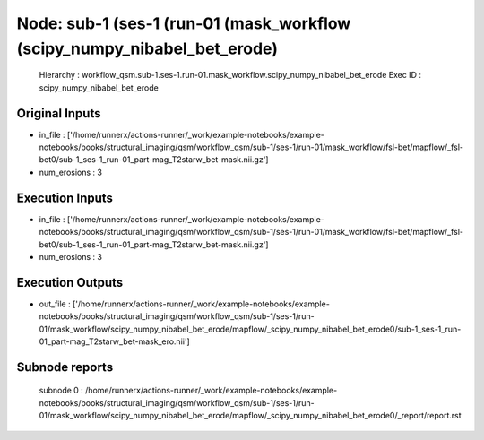 Node: sub-1 (ses-1 (run-01 (mask_workflow (scipy_numpy_nibabel_bet_erode)
=========================================================================


 Hierarchy : workflow_qsm.sub-1.ses-1.run-01.mask_workflow.scipy_numpy_nibabel_bet_erode
 Exec ID : scipy_numpy_nibabel_bet_erode


Original Inputs
---------------


* in_file : ['/home/runnerx/actions-runner/_work/example-notebooks/example-notebooks/books/structural_imaging/qsm/workflow_qsm/sub-1/ses-1/run-01/mask_workflow/fsl-bet/mapflow/_fsl-bet0/sub-1_ses-1_run-01_part-mag_T2starw_bet-mask.nii.gz']
* num_erosions : 3


Execution Inputs
----------------


* in_file : ['/home/runnerx/actions-runner/_work/example-notebooks/example-notebooks/books/structural_imaging/qsm/workflow_qsm/sub-1/ses-1/run-01/mask_workflow/fsl-bet/mapflow/_fsl-bet0/sub-1_ses-1_run-01_part-mag_T2starw_bet-mask.nii.gz']
* num_erosions : 3


Execution Outputs
-----------------


* out_file : ['/home/runnerx/actions-runner/_work/example-notebooks/example-notebooks/books/structural_imaging/qsm/workflow_qsm/sub-1/ses-1/run-01/mask_workflow/scipy_numpy_nibabel_bet_erode/mapflow/_scipy_numpy_nibabel_bet_erode0/sub-1_ses-1_run-01_part-mag_T2starw_bet-mask_ero.nii']


Subnode reports
---------------


 subnode 0 : /home/runnerx/actions-runner/_work/example-notebooks/example-notebooks/books/structural_imaging/qsm/workflow_qsm/sub-1/ses-1/run-01/mask_workflow/scipy_numpy_nibabel_bet_erode/mapflow/_scipy_numpy_nibabel_bet_erode0/_report/report.rst

